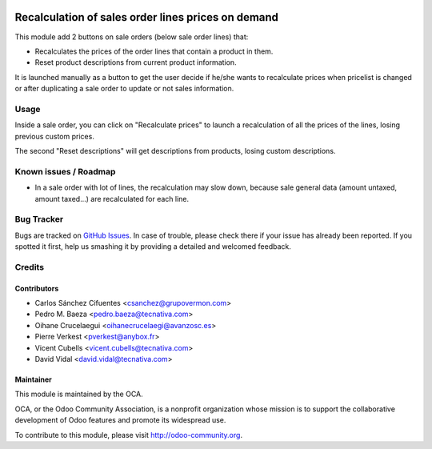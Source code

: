 .. image:: https://img.shields.io/badge/licence-AGPL--3-blue.svg
   :target: http://www.gnu.org/licenses/agpl-3.0-standalone.html
   :alt: License: AGPL-3

===================================================
Recalculation of sales order lines prices on demand
===================================================

This module add 2 buttons on sale orders (below sale order lines) that:

* Recalculates the prices of the order lines that contain a product in them.
* Reset product descriptions from current product information.

It is launched manually as a button to get the user decide if he/she wants to
recalculate prices when pricelist is changed or after duplicating a sale order
to update or not sales information.

Usage
=====

Inside a sale order, you can click on "Recalculate prices" to launch a
recalculation of all the prices of the lines, losing previous custom prices.

The second "Reset descriptions" will get descriptions from products, losing
custom descriptions.

.. image:: /sale_order_price_recalculation/static/description/sale_order_price_recalculation.png
    :alt: Sale order price recalculation

.. image:: https://odoo-community.org/website/image/ir.attachment/5784_f2813bd/datas
   :alt: Try me on Runbot
   :target: https://runbot.odoo-community.org/runbot/167/10.0

Known issues / Roadmap
======================

* In a sale order with lot of lines, the recalculation may slow down, because
  sale general data (amount untaxed, amount taxed...) are recalculated for
  each line.

Bug Tracker
===========

Bugs are tracked on `GitHub Issues
<https://github.com/OCA/sale-workflow/issues>`_. In case of trouble, please
check there if your issue has already been reported. If you spotted it first,
help us smashing it by providing a detailed and welcomed feedback.

Credits
=======

Contributors
------------

* Carlos Sánchez Cifuentes <csanchez@grupovermon.com>
* Pedro M. Baeza <pedro.baeza@tecnativa.com>
* Oihane Crucelaegui <oihanecrucelaegi@avanzosc.es>
* Pierre Verkest <pverkest@anybox.fr>
* Vicent Cubells <vicent.cubells@tecnativa.com>
* David Vidal <david.vidal@tecnativa.com>

Maintainer
----------

.. image:: https://odoo-community.org/logo.png
   :alt: Odoo Community Association
   :target: https://odoo-community.org

This module is maintained by the OCA.

OCA, or the Odoo Community Association, is a nonprofit organization whose
mission is to support the collaborative development of Odoo features and
promote its widespread use.

To contribute to this module, please visit http://odoo-community.org.


